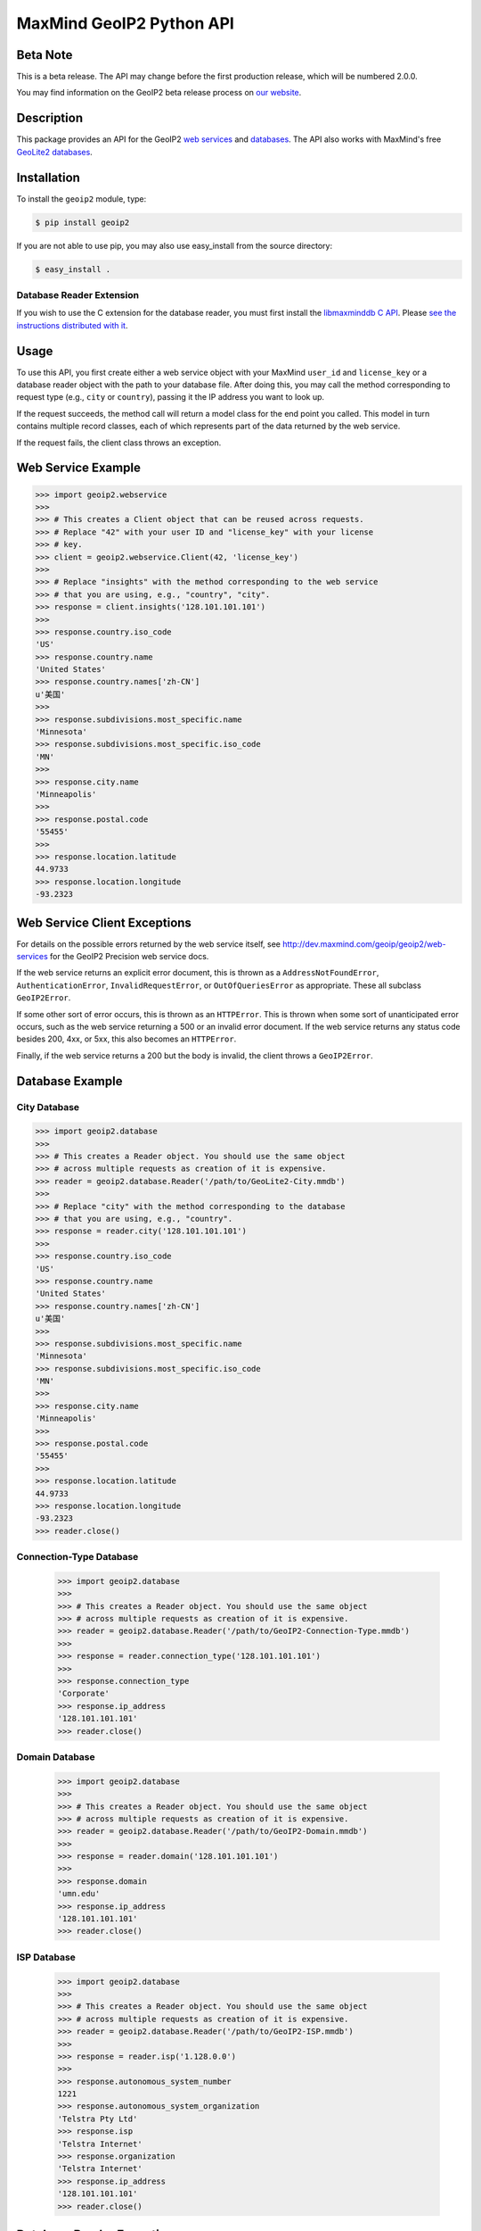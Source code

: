 =========================
MaxMind GeoIP2 Python API
=========================

Beta Note
---------
This is a beta release. The API may change before the first production
release, which will be numbered 2.0.0.

You may find information on the GeoIP2 beta release process on `our
website <http://www.maxmind.com/en/geoip2_beta>`_.

Description
-----------

This package provides an API for the GeoIP2 `web services
<http://dev.maxmind.com/geoip/geoip2/web-services>`_ and `databases
<http://dev.maxmind.com/geoip/geoip2/downloadable>`_. The API also works with
MaxMind's free `GeoLite2 databases
<http://dev.maxmind.com/geoip/geoip2/geolite2/>`_.

Installation
------------

To install the ``geoip2`` module, type:

.. code-block:: bash

    $ pip install geoip2

If you are not able to use pip, you may also use easy_install from the
source directory:

.. code-block:: bash

    $ easy_install .

Database Reader Extension
^^^^^^^^^^^^^^^^^^^^^^^^^

If you wish to use the C extension for the database reader, you must first
install the `libmaxminddb C API <https://github.com/maxmind/libmaxminddb>`_.
Please `see the instructions distributed with it
<https://github.com/maxmind/libmaxminddb/blob/master/README.md>`_.

Usage
-----

To use this API, you first create either a web service object with your
MaxMind ``user_id`` and ``license_key`` or a database reader object with the
path to your database file. After doing this, you may call the method
corresponding to request type (e.g., ``city`` or ``country``), passing it the
IP address you want to look up.

If the request succeeds, the method call will return a model class for the
end point you called. This model in turn contains multiple record classes,
each of which represents part of the data returned by the web service.

If the request fails, the client class throws an exception.

Web Service Example
-------------------

.. code-block:: pycon

    >>> import geoip2.webservice
    >>>
    >>> # This creates a Client object that can be reused across requests.
    >>> # Replace "42" with your user ID and "license_key" with your license
    >>> # key.
    >>> client = geoip2.webservice.Client(42, 'license_key')
    >>>
    >>> # Replace "insights" with the method corresponding to the web service
    >>> # that you are using, e.g., "country", "city".
    >>> response = client.insights('128.101.101.101')
    >>>
    >>> response.country.iso_code
    'US'
    >>> response.country.name
    'United States'
    >>> response.country.names['zh-CN']
    u'美国'
    >>>
    >>> response.subdivisions.most_specific.name
    'Minnesota'
    >>> response.subdivisions.most_specific.iso_code
    'MN'
    >>>
    >>> response.city.name
    'Minneapolis'
    >>>
    >>> response.postal.code
    '55455'
    >>>
    >>> response.location.latitude
    44.9733
    >>> response.location.longitude
    -93.2323

Web Service Client Exceptions
-----------------------------

For details on the possible errors returned by the web service itself, see
http://dev.maxmind.com/geoip/geoip2/web-services for the GeoIP2 Precision web
service docs.

If the web service returns an explicit error document, this is thrown as a
``AddressNotFoundError``, ``AuthenticationError``, ``InvalidRequestError``, or
``OutOfQueriesError`` as appropriate. These all subclass ``GeoIP2Error``.

If some other sort of error occurs, this is thrown as an ``HTTPError``. This
is thrown when some sort of unanticipated error occurs, such as the web
service returning a 500 or an invalid error document. If the web service
returns any status code besides 200, 4xx, or 5xx, this also becomes an
``HTTPError``.

Finally, if the web service returns a 200 but the body is invalid, the client
throws a ``GeoIP2Error``.

Database Example
-------------------

City Database
^^^^^^^^^^^^^

.. code-block:: pycon

    >>> import geoip2.database
    >>>
    >>> # This creates a Reader object. You should use the same object
    >>> # across multiple requests as creation of it is expensive.
    >>> reader = geoip2.database.Reader('/path/to/GeoLite2-City.mmdb')
    >>>
    >>> # Replace "city" with the method corresponding to the database
    >>> # that you are using, e.g., "country".
    >>> response = reader.city('128.101.101.101')
    >>>
    >>> response.country.iso_code
    'US'
    >>> response.country.name
    'United States'
    >>> response.country.names['zh-CN']
    u'美国'
    >>>
    >>> response.subdivisions.most_specific.name
    'Minnesota'
    >>> response.subdivisions.most_specific.iso_code
    'MN'
    >>>
    >>> response.city.name
    'Minneapolis'
    >>>
    >>> response.postal.code
    '55455'
    >>>
    >>> response.location.latitude
    44.9733
    >>> response.location.longitude
    -93.2323
    >>> reader.close()

Connection-Type Database
^^^^^^^^^^^^^^^^^^^^^^^^

    >>> import geoip2.database
    >>>
    >>> # This creates a Reader object. You should use the same object
    >>> # across multiple requests as creation of it is expensive.
    >>> reader = geoip2.database.Reader('/path/to/GeoIP2-Connection-Type.mmdb')
    >>>
    >>> response = reader.connection_type('128.101.101.101')
    >>>
    >>> response.connection_type
    'Corporate'
    >>> response.ip_address
    '128.101.101.101'
    >>> reader.close()


Domain Database
^^^^^^^^^^^^^^^

    >>> import geoip2.database
    >>>
    >>> # This creates a Reader object. You should use the same object
    >>> # across multiple requests as creation of it is expensive.
    >>> reader = geoip2.database.Reader('/path/to/GeoIP2-Domain.mmdb')
    >>>
    >>> response = reader.domain('128.101.101.101')
    >>>
    >>> response.domain
    'umn.edu'
    >>> response.ip_address
    '128.101.101.101'
    >>> reader.close()

ISP Database
^^^^^^^^^^^^

    >>> import geoip2.database
    >>>
    >>> # This creates a Reader object. You should use the same object
    >>> # across multiple requests as creation of it is expensive.
    >>> reader = geoip2.database.Reader('/path/to/GeoIP2-ISP.mmdb')
    >>>
    >>> response = reader.isp('1.128.0.0')
    >>>
    >>> response.autonomous_system_number
    1221
    >>> response.autonomous_system_organization
    'Telstra Pty Ltd'
    >>> response.isp
    'Telstra Internet'
    >>> response.organization
    'Telstra Internet'
    >>> response.ip_address
    '128.101.101.101'
    >>> reader.close()

Database Reader Exceptions
--------------------------

If the database file does not exist or is not readable, a ``ValueError`` will
be thrown. If the file is invalid or there is a bug in the reader, a
``maxminddb.InvalidDatabaseError`` will be thrown with a description of the
problem. If an IP address is not in the database, a ``AddressNotFoundError``
exception will be thrown.

What data is returned?
----------------------

While many of the models contain the same basic records, the attributes which
can be populated vary between web service end points or databases. In
addition, while a model may offer a particular piece of data, MaxMind does not
always have every piece of data for any given IP address.

Because of these factors, it is possible for any request to return a record
where some or all of the attributes are unpopulated.

The only piece of data which is always returned is the `ip_address` attribute
in the ``geoip2.records.Traits`` record.

Integration with GeoNames
-------------------------

`GeoNames <http://www.geonames.org/>`_ offers web services and downloadable
databases with data on geographical features around the world, including
populated places. They offer both free and paid premium data. Each feature is
uniquely identified by a ``geoname_id``, which is an integer.

Many of the records returned by the GeoIP web services and databases include a
``geoname_id`` field. This is the ID of a geographical feature (city, region,
country, etc.) in the GeoNames database.

Some of the data that MaxMind provides is also sourced from GeoNames. We
source things like place names, ISO codes, and other similar data from the
GeoNames premium data set.

Reporting Data Problems
-----------------------

If the problem you find is that an IP address is incorrectly mapped, please
`submit your correction to MaxMind <http://www.maxmind.com/en/correction>`_.

If you find some other sort of mistake, like an incorrect spelling, please
check the `GeoNames site <http://www.geonames.org/>`_ first. Once you've
searched for a place and found it on the GeoNames map view, there are a
number of links you can use to correct data ("move", "edit", "alternate
names", etc.). Once the correction is part of the GeoNames data set, it
will be automatically incorporated into future MaxMind releases.

If you are a paying MaxMind customer and you're not sure where to submit a
correction, please `contact MaxMind support
<http://www.maxmind.com/en/support>`_ for help.

Requirements
------------

This code requires Python 2.6+ or 3.3+. Older versions are not supported.
This library has been tested with CPython and PyPy.

The Requests HTTP library is also required. See
<http://python-requests.org> for details.

Versioning
----------

The GeoIP2 Python API uses `Semantic Versioning <http://semver.org/>`_.

Support
-------

Please report all issues with this code using the `GitHub issue tracker
<https://github.com/maxmind/GeoIP2-python/issues>`_

If you are having an issue with a MaxMind service that is not specific to the
client API, please contact `MaxMind support
<http://www.maxmind.com/en/support>`_ for assistance.
